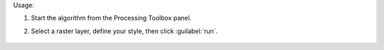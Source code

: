 Usage:

1. Start the algorithm from the Processing Toolbox panel.

2. Select a raster layer, define your style, then click :guilabel:`run`.

    .. figure:: ./img/pallete.png
       :align: center

